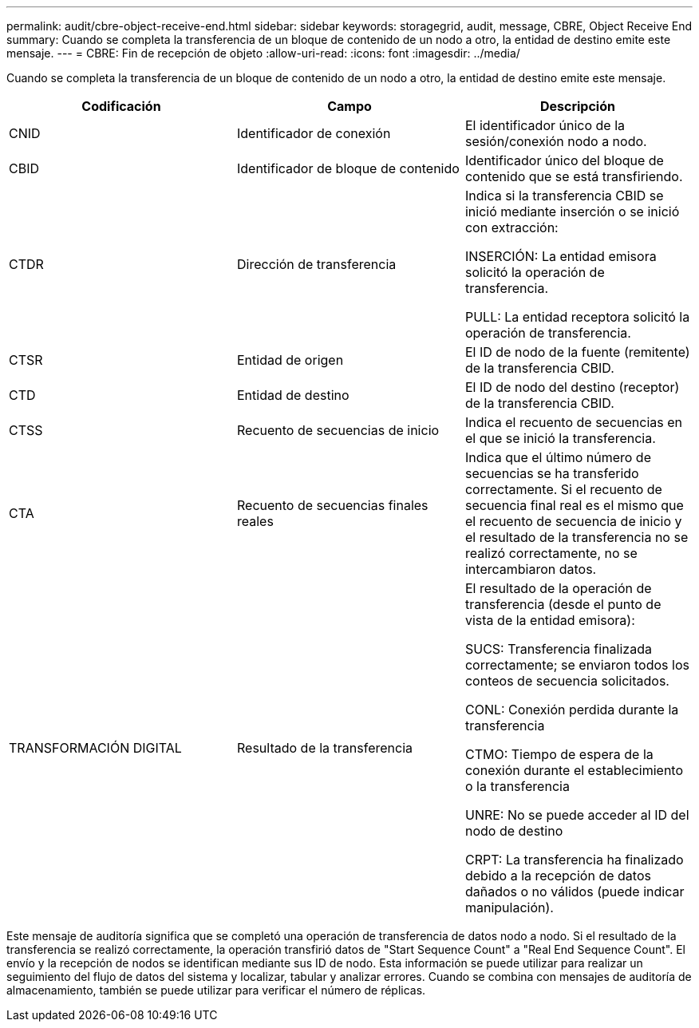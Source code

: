 ---
permalink: audit/cbre-object-receive-end.html 
sidebar: sidebar 
keywords: storagegrid, audit, message, CBRE, Object Receive End 
summary: Cuando se completa la transferencia de un bloque de contenido de un nodo a otro, la entidad de destino emite este mensaje. 
---
= CBRE: Fin de recepción de objeto
:allow-uri-read: 
:icons: font
:imagesdir: ../media/


[role="lead"]
Cuando se completa la transferencia de un bloque de contenido de un nodo a otro, la entidad de destino emite este mensaje.

|===
| Codificación | Campo | Descripción 


 a| 
CNID
 a| 
Identificador de conexión
 a| 
El identificador único de la sesión/conexión nodo a nodo.



 a| 
CBID
 a| 
Identificador de bloque de contenido
 a| 
Identificador único del bloque de contenido que se está transfiriendo.



 a| 
CTDR
 a| 
Dirección de transferencia
 a| 
Indica si la transferencia CBID se inició mediante inserción o se inició con extracción:

INSERCIÓN: La entidad emisora solicitó la operación de transferencia.

PULL: La entidad receptora solicitó la operación de transferencia.



 a| 
CTSR
 a| 
Entidad de origen
 a| 
El ID de nodo de la fuente (remitente) de la transferencia CBID.



 a| 
CTD
 a| 
Entidad de destino
 a| 
El ID de nodo del destino (receptor) de la transferencia CBID.



 a| 
CTSS
 a| 
Recuento de secuencias de inicio
 a| 
Indica el recuento de secuencias en el que se inició la transferencia.



 a| 
CTA
 a| 
Recuento de secuencias finales reales
 a| 
Indica que el último número de secuencias se ha transferido correctamente. Si el recuento de secuencia final real es el mismo que el recuento de secuencia de inicio y el resultado de la transferencia no se realizó correctamente, no se intercambiaron datos.



 a| 
TRANSFORMACIÓN DIGITAL
 a| 
Resultado de la transferencia
 a| 
El resultado de la operación de transferencia (desde el punto de vista de la entidad emisora):

SUCS: Transferencia finalizada correctamente; se enviaron todos los conteos de secuencia solicitados.

CONL: Conexión perdida durante la transferencia

CTMO: Tiempo de espera de la conexión durante el establecimiento o la transferencia

UNRE: No se puede acceder al ID del nodo de destino

CRPT: La transferencia ha finalizado debido a la recepción de datos dañados o no válidos (puede indicar manipulación).

|===
Este mensaje de auditoría significa que se completó una operación de transferencia de datos nodo a nodo. Si el resultado de la transferencia se realizó correctamente, la operación transfirió datos de "Start Sequence Count" a "Real End Sequence Count". El envío y la recepción de nodos se identifican mediante sus ID de nodo. Esta información se puede utilizar para realizar un seguimiento del flujo de datos del sistema y localizar, tabular y analizar errores. Cuando se combina con mensajes de auditoría de almacenamiento, también se puede utilizar para verificar el número de réplicas.

